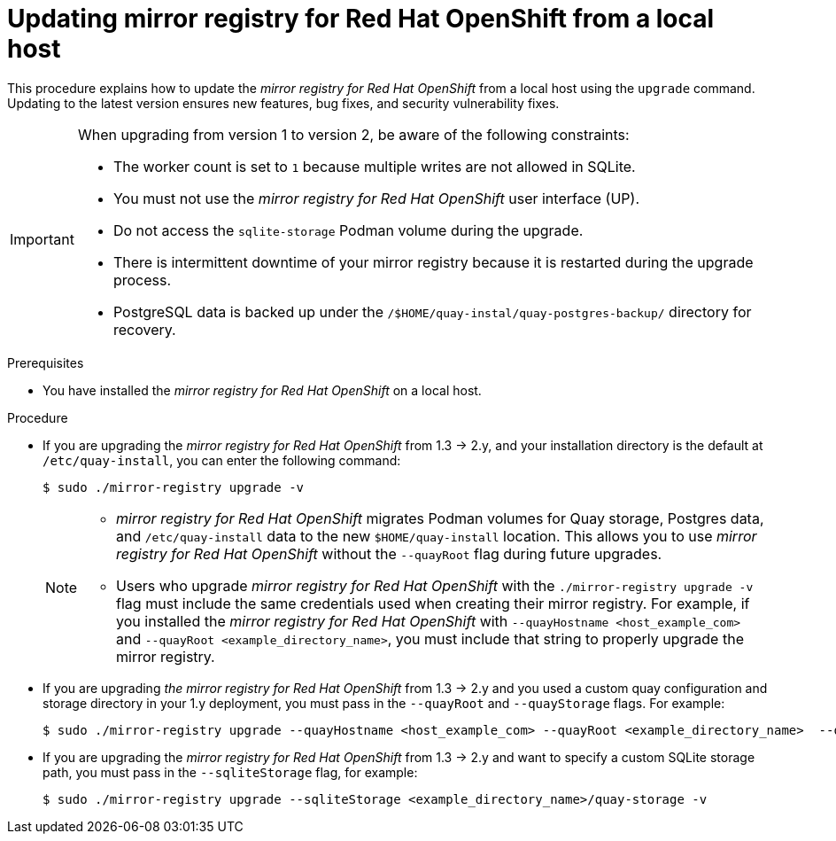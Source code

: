 // module included in the following assembly:
//
// * installing/disconnected_install/installing-mirroring-creating-registry.adoc

:_mod-docs-content-type: PROCEDURE
[id="mirror-registry-localhost-update_{context}"]
= Updating mirror registry for Red Hat OpenShift from a local host

This procedure explains how to update the _mirror registry for Red Hat OpenShift_ from a local host using the `upgrade` command. Updating to the latest version ensures new features, bug fixes, and security vulnerability fixes.

[IMPORTANT]
====
When upgrading from version 1 to version 2, be aware of the following constraints:

** The worker count is set to `1` because multiple writes are not allowed in SQLite. 
** You must not use the _mirror registry for Red{nbsp}Hat OpenShift_ user interface (UP).
** Do not access the `sqlite-storage` Podman volume during the upgrade.
** There is intermittent downtime of your mirror registry because it is restarted during the upgrade process.
** PostgreSQL data is backed up under the `/$HOME/quay-instal/quay-postgres-backup/` directory for recovery.
====

.Prerequisites

* You have installed the _mirror registry for Red Hat OpenShift_ on a local host.

.Procedure

* If you are upgrading the _mirror registry for Red Hat OpenShift_ from 1.3 -> 2.y, and your installation directory is the default at `/etc/quay-install`, you can enter the following command:
+
[source,terminal]
----
$ sudo ./mirror-registry upgrade -v
----
+
[NOTE]
====
* _mirror registry for Red Hat OpenShift_ migrates Podman volumes for Quay storage, Postgres data, and `/etc/quay-install` data to the new `$HOME/quay-install` location. This allows you to use _mirror registry for Red Hat OpenShift_ without the `--quayRoot` flag during future upgrades.

* Users who upgrade _mirror registry for Red Hat OpenShift_ with the `./mirror-registry upgrade -v` flag must include the same credentials used when creating their mirror registry. For example, if you installed the _mirror registry for Red Hat OpenShift_ with `--quayHostname <host_example_com>` and `--quayRoot <example_directory_name>`, you must include that string to properly upgrade the mirror registry.
====

* If you are upgrading _the mirror registry for Red Hat OpenShift_ from 1.3 -> 2.y and you used a custom quay configuration and storage directory in your 1.y deployment, you must pass in the `--quayRoot` and `--quayStorage` flags. For example:
+
[source,terminal]
----
$ sudo ./mirror-registry upgrade --quayHostname <host_example_com> --quayRoot <example_directory_name>  --quayStorage <example_directory_name>/quay-storage -v
----

* If you are upgrading the  _mirror registry for Red Hat OpenShift_ from 1.3 -> 2.y and want to specify a custom SQLite storage path, you must pass in the `--sqliteStorage` flag, for example:
+
[source,terminal]
----
$ sudo ./mirror-registry upgrade --sqliteStorage <example_directory_name>/quay-storage -v
----